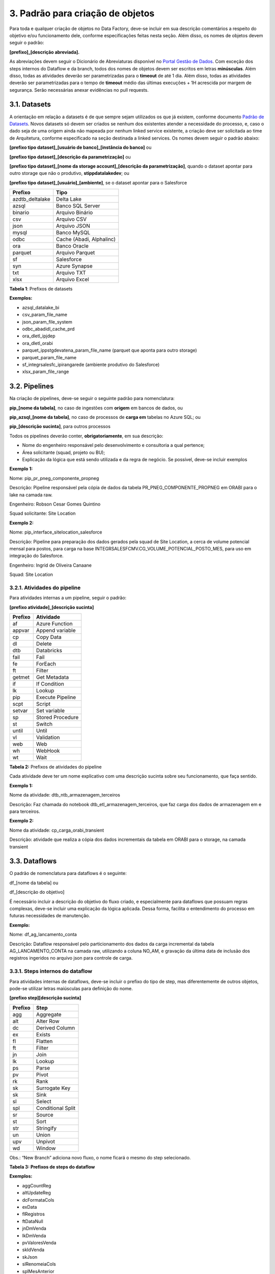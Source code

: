3. Padrão para criação de objetos
++++++++++++++++++++++++++++++++++

Para toda e qualquer criação de objetos no Data Factory, deve-se incluir em sua descrição comentários a respeito do objetivo e/ou funcionamento dele, conforme especificações feitas nesta seção. Além disso, os nomes de objetos devem seguir o padrão: 

**[prefixo]_[descrição abreviada].**

As abreviações devem seguir o Dicionário de Abreviaturas disponível no `Portal Gestão de Dados <https://grupoultracloud.sharepoint.com/sites/ipp-portalgestaodados>`_. Com exceção dos steps internos do Dataflow e da branch, todos dos nomes de objetos devem ser escritos em letras **minúsculas**. Além disso, todas as atividades deverão ser parametrizadas para o **timeout** de até 1 dia.  Além disso, todas as atividades deverão ser parametrizadas para o tempo de **timeout** médio das últimas execuções + 1H acrescida por margem de segurança. Serão necessárias anexar evidências no pull requests.

3.1. Datasets
==============

A orientação em relação a datasets é de que sempre sejam utilizados os que já existem, conforme documento `Padrão de Datasets <https://grupoultracloud.sharepoint.com/:x:/r/sites/ipp-portalgestaodados/Documentos Compartilhados/Analytics/Engenharia/Data Factory/Data Factory - Datasets Padr%C3%A3o.xlsx?d=w0f545456bf7048dab8c0c5f157cccc34&csf=1&web=1&e=uN3feH>`_. Novos datasets só devem ser criados se nenhum dos existentes atender a necessidade do processo, e, caso o dado seja de uma origem ainda não mapeada por nenhum linked service existente, a criação deve ser solicitada ao time de Arquitetura, conforme especificado na seção destinada a linked services. Os nomes devem seguir o padrão abaixo: 

**[prefixo tipo dataset]_[usuário de banco]_[instância do banco]** ou

**[prefixo tipo dataset]_[descrição da parametrização]** ou

**[prefixo tipo dataset]_[nome da storage account]_[descrição da parametrização]**, quando o dataset apontar para outro storage que não o produtivo, **stippdatalakedev**; ou

**[prefixo tipo dataset]_[usuário]_[ambiente]**, se o dataset apontar para o Salesforce


===============     ========================
Prefixo 	            Tipo 
===============     ========================
azdtb_deltalake 	Delta Lake 
azsql 	            Banco SQL Server 
binario 	        Arquivo Binário 
csv 	            Arquivo CSV 
json 	            Arquivo JSON 
mysql 	            Banco MySQL 
odbc 	            Cache (Abadi, Alphalinc) 
ora 	            Banco Oracle 
parquet 	        Arquivo Parquet 
sf 	                Salesforce 
syn 	            Azure Synapse 
txt 	            Arquivo TXT 
xlsx 	            Arquivo Excel 
===============     ========================

**Tabela 1**: Prefixos de datasets

**Exemplos:**

* azsql_datalake_bi
* csv_param_file_name
* json_param_file_system
* odbc_abadidl_cache_prd
* ora_dletl_ipjdep
* ora_dletl_orabi
* parquet_ippstgdevatena_param_file_name (parquet que aponta para outro storage)
* parquet_param_file_name
* sf_integrsalesfc_ipirangarede (ambiente produtivo do Salesforce)
* xlsx_param_file_range

3.2. Pipelines
===============

Na criação de pipelines, deve-se seguir o seguinte padrão para nomenclatura: 

**pip_[nome da tabela]**, no caso de ingestões com **origem** em bancos de dados, ou 

**pip_azsql_[nome da tabela]**, no caso de processos de **carga em** tabelas no Azure SQL; ou 

**pip_[descrição sucinta]**, para outros processos 

Todos os pipelines deverão conter, **obrigatoriamente**, em sua descrição:

* Nome do engenheiro responsável pelo desenvolvimento e consultoria a qual pertence;
* Área solicitante (squad, projeto ou BU);
* Explicação da lógica que está sendo utilizada e da regra de negócio. Se possível, deve-se incluir exemplos

**Exemplo 1:**

Nome: pip_pr_pneg_componente_propneg

Descrição: Pipeline responsável pela cópia de dados da tabela PR_PNEG_COMPONENTE_PROPNEG em ORABI para o lake na camada raw.

Engenheiro: Robson Cesar Gomes Quintino

Squad solicitante: Site Location

**Exemplo 2:**

Nome: pip_interface_sitelocation_salesforce

Descrição: Pipeline para preparação dos dados gerados pela squad de Site Location, a cerca de volume potencial mensal para postos, para carga na base INTEGRSALESFCMV.CG_VOLUME_POTENCIAL_POSTO_MES, para uso em integração do Salesforce.

Engenheiro: Ingrid de Oliveira Canaane

Squad: Site Location

3.2.1. Atividades do pipeline
------------------------------

Para atividades internas a um pipeline, seguir o padrão:

**[prefixo atividade]_[descrição sucinta]**

=========  ================
Prefixo    Atividade
=========  ================
af         Azure Function
appvar     Append variable
cp         Copy Data
dl         Delete
dtb        Databricks
fail       Fail
fe         ForEach
ft         Filter
getmet     Get Metadata
if         If Condition
lk         Lookup
pip        Execute Pipeline
scpt       Script
setvar     Set variable
sp         Stored Procedure
st         Switch
until      Until
vl         Validation
web        Web
wh         WebHook
wt         Wait
=========  ================

**Tabela 2:** Prefixos de atividades do pipeline

Cada atividade deve ter um nome explicativo com uma descrição sucinta sobre seu funcionamento, que faça sentido.

**Exemplo 1:**

Nome da atividade: dtb_ntb_armazenagem_terceiros

Descrição: Faz chamada do notebook dtb_etl_armazenagem_terceiros, que faz carga dos dados de armazenagem em e para terceiros.

**Exemplo 2:**

Nome da atividade: cp_carga_orabi_transient

Descrição: atividade que realiza a cópia dos dados incrementais da tabela em ORABI para o storage, na camada transient

3.3. Dataflows
===============

O padrão de nomenclatura para dataflows é o seguinte:

df_[nome da tabela] ou

df_[descrição do objetivo]

É necessário incluir a descrição do objetivo do fluxo criado, e especialmente para dataflows que possuam regras complexas, deve-se incluir uma explicação da lógica aplicada. Dessa forma, facilita o entendimento do processo em futuras necessidades de manutenção. 

**Exemplo:**

Nome: df_ag_lancamento_conta

Descrição: Dataflow responsável pelo particionamento dos dados da carga incremental da tabela AG_LANCAMENTO_CONTA na camada raw, utilizando a coluna NO_AM, e gravação da última data de inclusão dos registros ingeridos no arquivo json para controle de carga.

3.3.1. Steps internos do dataflow
----------------------------------

Para atividades internas de dataflows, deve-se incluir o prefixo do tipo de step, mas diferentemente de outros objetos, pode-se utilizar letras maiúsculas para definição do nome.

**[prefixo step][descrição sucinta]**

======= ====================
Prefixo Step
======= ====================
agg     Aggregate
alt     Alter Row
dc      Derived Column
ex      Exists
fl      Flatten
ft      Filter
jn      Join
lk      Lookup
ps      Parse
pv      Pivot
rk      Rank
sk      Surrogate Key
sk      Sink
sl      Select
spl     Conditional Split
sr      Source
st      Sort
str     Stringify
un      Union
upv     Unpivot
wd      Window
======= ====================

Obs.: “New Branch” adiciona novo fluxo, o nome ficará o mesmo do step selecionado.

**Tabela 3: Prefixos de steps do dataflow**

**Exemplos:**

* aggCountReg
* altUpdateReg
* dcFormataCols
* exData
* flRegistros
* ftDataNull
* jnDmVenda
* lkDmVenda
* pvValoresVenda
* skIdVenda
* skJson
* slRenomeiaCols
* splMesAnterior
* srTransient
* stRegistros
* unDmPontoVenda
* unpValoresVenda
* wdRankRegistros

3.4. Parâmetros
================

Os parâmetros de pipelines e dataflows devem ser criados com base no padrão: **p_[nome do campo]**

Deve-se evitar o uso de nomes genéricos, procurando nomear com termos que descrevam bem o significado do parâmetro. Por exemplo, **p_data_ult_carga**, no lugar de **p_data1**.

3.5. Triggers
==============

A criação de triggers, assim como de datasets, só deve ser feita se nenhuma das existentes atender a necessidade do processo, e, nesse caso, o nome deve seguir o padrão abaixo:

**trg_[tipo]_[horário de execução]** ou **trg_[tipo]_[descrição do agendamento]**

=========   =========
Tipo 	    Descrição
=========   =========
schedule 	Agendamento feito por definição do horário e frequência de execução. Utilizar preferencialmente o horário de Brasília (UTC-3). 
event 	    Triggers por evento 
=========   =========

**Tabela 4:** Identificadores de tipos de triggers 

**Exemplos:**

* trg_schedule_8_am – execução diária às 8h
* trg_schedule_7_am_weekdays – execução às 7h, apenas em dias úteis
* trg_schedule_6_am_once_a_week_monday – execução às 6h, às segundasfeiras
* trg_event_stone – disparada sempre que um arquivo é criado no diretório especificado

A descrição de uma trigger deve conter a especificação de seu horário e frequência de execução, e no caso de triggers por evento, descrição deste evento. 

**Exemplo:**

* Nome: trg_event_fieldcontrol
* Descrição: Trigger responsável por identificar a criação de um arquivo na pastaraw/dados_externos/field_control/ e iniciar o pipeline pip_interface_fieldcontrol. Estes arquivos serão disponibilizados pela function 3 vezes por dia.

3.6. Linked Services
=====================

Caso necessário, a criação de linked services deve ser solicitada ao time de Arquitetura, que seguirá o padrão de nomes abaixo: 

**ls_[prefixo linked service]_[referência ou descrição]** ou

**ls_[prefixo linked service]_[usuário]_[instância do banco]**, para linked services que fazem conexão com bancos de dados; ou

**ls_[prefixo linked service]_[instância do banco]**, para linked services que fazem conexão com bancos externos; ou

**ls_[prefixo linked service]_[nome do workspace]**, para linked services que fazem conexão com workspaces do Databricks;

**ls_[prefixo linked service]_[usuário]_[ambiente]**, se o dataset apontar para o Salesforce.

==========  ==========
Prefixo 	Linked Service 
==========  ==========
af 	        Azure Function 
azsql 	    SQL Server 
deltalake 	Delta Lake 
dl 	        Storage Gen2 
dtb 	    Databricks 
fs 	        File System 
http 	    HTTP 
mysql 	    MySQL 
odbc 	    Cache 
ora 	    Banco Oracle 
sf 	        SalesForce 
sftp 	    SFTP 
syn 	    Azure Synapse 
==========  ==========

**Tabela 5:** Prefixos de linked services

**Exemplos:**

* ls_af_fontesexternas_abegas
* ls_dl_stippdatalakedev
* ls_dtb_ipp_dev
* ls_mysql_ipiranga_piloto_dt_clean
* ls_ora_dletl_orabi
* ls_sf_integrsalesfc_ipirangarede

A descrição de um linked service deve conter seu objetivo, usuário usado e instância de banco acessada, quando for aplicável.

3.7. Integration Runtimes
==========================

Não se deve fazer criação de integration runtimes, uma vez que já existem IRs para as necessidades comuns do Data Factory. Qualquer necessidade nesse sentido deve ser levada para o time de Arquitetura, que avaliará o pedido. 

Integration runtimes são nomeadas conforme o nome da máquina virtual à qual faz referência, e informando em sua descrição o objetivo. 

**ir_[nome da vm]**

**Exemplo**: ir-vmdatalakeir-dev 